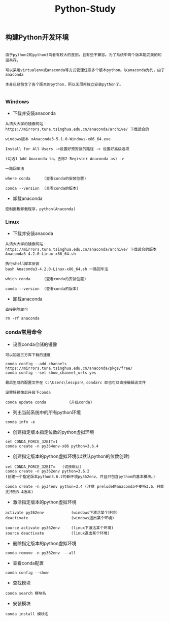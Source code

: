 #+TITLE: Python-Study
#+HTML_HEAD: <link rel="stylesheet" type="text/css" href="../style/my-org-worg.css"/>

** 构建Python开发环境
#+BEGIN_EXAMPLE

由于python2和python3两者有较大的差别，且有些不兼容。为了系统中两个版本能完美的和谐共存，

可以采用virtualenv或anaconda等方式管理任意多个版本python。以anaconda为列，由于anaconda

本身已经包含了各个版本的python，所以无须再独立安装python了。

#+END_EXAMPLE


*** Windows
+ 下载并安装anaconda
#+BEGIN_EXAMPLE
从清大大学的镜像网站：https://mirrors.tuna.tsinghua.edu.cn/anaconda/archive/ 下载适合的

windows版本 xAnaconda3-5.1.0-Windows-x86_64.exe

Install for All Users ->设置好预安装的路径 -> 设置好高级选项

(勾选1 Add Anaconda to，去除2 Register Anaconda as) ->

一路回车法

where conda      (查看conda的安装位置)

conda --version  (查看conda的版本)
#+END_EXAMPLE


+ 卸载anaconda
#+BEGIN_EXAMPLE
控制面板卸载程序，python(Anaconda)
#+END_EXAMPLE


*** Linux
+ 下载并安装anacoda
#+BEGIN_EXAMPLE
从清大大学的镜像网站：https://mirrors.tuna.tsinghua.edu.cn/anaconda/archive/ 下载适合的版本
Anaconda3-4.2.0-Linux-x86_64.sh

执行shell脚本安装
bash Anaconda3-4.2.0-Linux-x86_64.sh 一路回车法

which conda      (查看conda的安装位置)

conda --version  (查看conda的版本)
#+END_EXAMPLE


+ 卸载anaconda
#+BEGIN_EXAMPLE
直接删除即可

rm -rf anaconda
#+END_EXAMPLE


*** conda常用命令

+ 设置conda仓储的镜像
#+BEGIN_EXAMPLE
可以加速三方库下载的速度

conda config --add channels https://mirrors.tuna.tsinghua.edu.cn/anaconda/pkgs/free/
conda config --set show_channel_urls yes

最后生成的配置文件在 C:\Users\lescpsn\.condarc 即也可以直接编辑该文件

设置好镜像后升级下conda

conda update conda          (升级conda)
#+END_EXAMPLE


+ 列出当前系统中的所有python环境
#+BEGIN_EXAMPLE
conda info -e 
#+END_EXAMPLE


+ 创建指定版本指定位数的python虚拟环境
#+BEGIN_EXAMPLE
set CONDA_FORCE_32BIT=1
conda create -n py364env-x86 python=3.6.4
#+END_EXAMPLE


+ 创建指定版本的python虚拟环境(以默认python的位数创建)
#+BEGIN_EXAMPLE
set CONDA_FORCE_32BIT=   (切换默认)
conda create -n py362env python=3.6.2
(创建一个指定版本python3.6.2的新环境py362env，并且只包含python的基本模块。)

conda create -n py34env python=3.4 (注意 prelude的anaconda不支持3.6，只能支持到3.4版本)
#+END_EXAMPLE


+ 激活指定版本的python虚拟环境
#+BEGIN_EXAMPLE
activate py362env            (windows下激活某个环境)
deactivate                   (windows退出某个环境)

source activate py362env     (linux下激活某个环境)
source deactivate            (linux退出某个环境)
#+END_EXAMPLE



+ 删除指定版本的python虚拟环境
#+BEGIN_EXAMPLE
conda remove -n py362env  --all 
#+END_EXAMPLE


+ 查看conda配置
#+BEGIN_EXAMPLE
conda config --show
#+END_EXAMPLE



+ 查找模块
#+BEGIN_EXAMPLE
conda search 模块名
#+END_EXAMPLE

+ 安装模块
#+BEGIN_EXAMPLE
conda install 模块名
#+END_EXAMPLE


